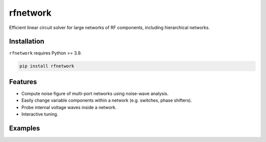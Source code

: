 =========
rfnetwork
=========

Efficient linear circuit solver for large networks of RF components, including hierarchical networks.

Installation
============

``rfnetwork`` requires Python >= 3.9.

.. code-block:: bash

   pip install rfnetwork


Features
========

* Compute noise figure of multi-port networks using noise-wave analysis.
* Easily change variable components within a network (e.g. switches, phase shifters). 
* Probe internal voltage waves inside a network. 
* Interactive tuning.

Examples
========